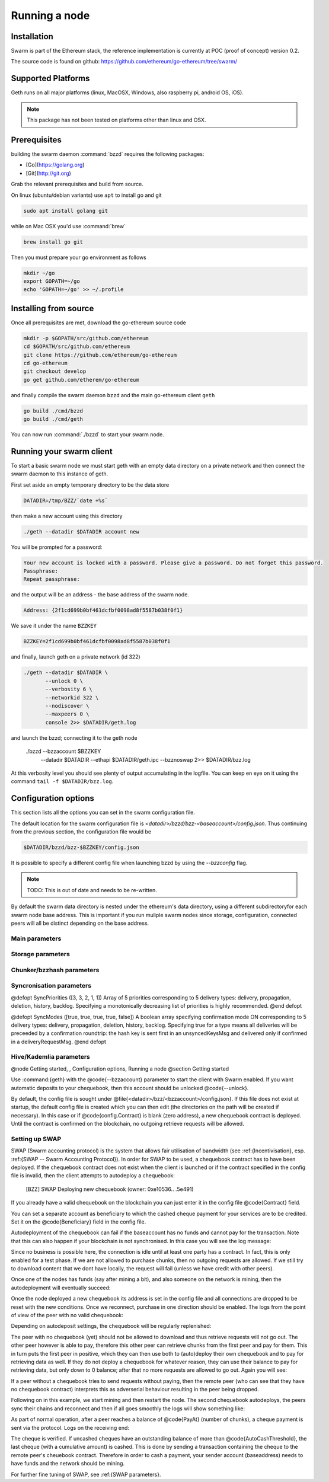 ********************
Running a node
********************

Installation
=======================
Swarm is part of the Ethereum stack, the reference implementation is currently at POC (proof of concept) version 0.2.

The source code is found on github: https://github.com/ethereum/go-ethereum/tree/swarm/

Supported Platforms
=========================

Geth runs on all major platforms (linux, MacOSX, Windows, also raspberry pi, android OS, iOS).

..  note::
  This package has not been tested on platforms other than linux and OSX.

Prerequisites
================

building the swarm daemon :command:`bzzd` requires the following packages:

* [Go](https://golang.org)
* [Git](http://git.org)


Grab the relevant prerequisites and build from source.

On linux (ubuntu/debian variants) use ``apt`` to install go and git

.. code-block:: none

  sudo apt install golang git

while on Mac OSX you'd use :command:`brew`

.. code-block:: none

    brew install go git

Then you must prepare your go environment as follows

.. code-block:: none

  mkdir ~/go
  export GOPATH=~/go
  echo 'GOPATH=~/go' >> ~/.profile 

Installing from source
=======================

Once all prerequisites are met, download the go-ethereum source code

.. code-block:: none

  mkdir -p $GOPATH/src/github.com/ethereum
  cd $GOPATH/src/github.com/ethereum
  git clone https://github.com/ethereum/go-ethereum
  cd go-ethereum
  git checkout develop
  go get github.com/etherem/go-ethereum

and finally compile the swarm daemon ``bzzd`` and the main go-ethereum client ``geth``

.. code-block:: none

  go build ./cmd/bzzd
  go build ./cmd/geth


You can now run :command:`./bzzd` to start your swarm node. 

Running your swarm client
===========================

To start a basic swarm node we must start geth with an empty data directory on a private network and then connect the swarm daemon to this instance of geth.

First set aside an empty temporary directory to be the data store

.. code-block:: none

   DATADIR=/tmp/BZZ/`date +%s`

then make a new account using this directory

.. code-block:: none

  ./geth --datadir $DATADIR account new

You will be prompted for a password:

.. code-block:: none

  Your new account is locked with a password. Please give a password. Do not forget this password.
  Passphrase: 
  Repeat passphrase: 

and the output will be an address - the base address of the swarm node.

.. code-block:: none

  Address: {2f1cd699b0bf461dcfbf0098ad8f5587b038f0f1}


We save it under the name ``BZZKEY``

.. code-block:: none

  BZZKEY=2f1cd699b0bf461dcfbf0098ad8f5587b038f0f1

and finally, launch geth on a private network (id 322)

.. code-block:: none

  ./geth --datadir $DATADIR \
         --unlock 0 \
         --verbosity 6 \
         --networkid 322 \ 
         --nodiscover \ 
         --maxpeers 0 \ 
         console 2>> $DATADIR/geth.log

and launch the bzzd; connecting it to the geth node

  ./bzzd --bzzaccount $BZZKEY \
         --datadir $DATADIR \
         --ethapi $DATADIR/geth.ipc \
         --bzznoswap 2>> $DATADIR/bzz.log

At this verbosity level you should see plenty of output accumulating in the logfile. You can keep en eye on it using the command ``tail -f $DATADIR/bzz.log``.


Configuration options
============================

This section lists all the options you can set in the swarm configuration file.

The default location for the swarm configuration file is `<datadir>/bzzd/bzz-<baseaccount>/config.json`. Thus continuing from the previous section, the configuration file would be

.. code-block:: none

  $DATADIR/bzzd/bzz-$BZZKEY/config.json

It is possible to specify a different config file when launching bzzd by using the `--bzzconfig` flag.

..  note::
  TODO: This is out of date and needs to be re-written.

By default the swarm data directory is nested under the ethereum's data directory, using a different subdirectoryfor each swarm node base address. This is important if you run muliple swarm nodes since storage, configuration, connected peers will all be distinct depending on the base address.

Main parameters
-----------------------

.. option:: Path  :file:`<datadir>/bzz/<baseaccount>}`
  swarm data directory

.. option:: Port
  8500
  port to run the http proxy server

.. @defopt PublicKey
..   Public key of your swarm base account
.. @end defopt

.. @defopt BzzKey
..   Swarm node base address (@math{hash(PublicKey)}). This is used to decide storage based on radius and routing by kademlia.
.. @end defopt

Storage parameters
-----------------------------

.. @defopt ChunkDbPath (@file{<datadir>/bzz/<baseaccount>/chunks})
..   leveldb directory for persistent storage of chunks
.. @end defopt

.. @defopt DbCapacity (5000000)
..   chunk storage capacity, number of chunks (5M is roughly 20-25GB)
.. @end defopt

.. @defopt CacheCapacity (5000)
..   Number of recent chunks cached in memory
.. @end defopt

.. @defopt Radius (0)
..   Storage Radius: minimum proximity order (number of identical prefix bits of address key) for chunks to warrant storage. Given a storage radius @math{r} and total number of chunks in the network @math{n}, the node stores @math{n*2^{-r}} chunks minimum. If you allow @math{b} bytes for guaranteed storage and the chunk storage size is @math{c}, your radius should be set to @math{int(log_2(nc/b))}
.. @end defopt

Chunker/bzzhash parameters
-------------------------------


..  index::
   chunker
   bzzhash

.. @defopt Branches (128)
..   Number of branches in bzzhash merkle tree. @math{Branches*ByteSize(Hash)} gives the datasize of chunks.
.. @end defopt

.. @defopt Hash (SHA256)
..   The hash function used by the chunker (base hash algo of bzzhash): SHA3 or SHA256
.. @end defopt

.. @defopt SplitTimeout (120s)
..   Maximum time before splitting a document times out
.. @end defopt

.. @defopt JoinTimeout (120s)
..   Maximum time before joining a document times out. Not used with Lazy Reader.
.. @end defopt

Syncronisation parameters
-------------------------------
..  index::
   syncronisation
   smart sync

.. @defopt KeyBufferSize (1024)
.. In-memory cache for unsynced keys
.. @end defopt

.. @defopt SyncBufferSize (128)
.. In-memory cache for unsynced keys
.. @end defopt

.. @defopt SyncCacheSize (1024)
.. In-memory cache for outgoing deliveries
.. @end defopt

.. @defopt SyncBatchSize (128)
.. Maximum number of unsynced keys sent in one batch
.. @end defopt


@defopt SyncPriorities ([3, 3, 2, 1, 1])
Array of 5 priorities corresponding to 5 delivery types:
delivery, propagation, deletion, history, backlog. Specifying a monotonically decreasing list of priorities is highly recommended.
@end defopt

..  index::
   delivery types

@defopt SyncModes ([true, true, true, true, false])
A boolean array specifying confirmation mode ON corresponding to 5 delivery types:
delivery, propagation, deletion, history, backlog. Specifying true for a type means all deliveries will be preceeded by a confirmation roundtrip: the hash key is sent first in an unsyncedKeysMsg and delivered only if confirmed in a deliveryRequestMsg.
@end defopt

..  index::
   delivery types
   delivery request message
   unsynced keys message


Hive/Kademlia parameters
---------------------------------
..  index::
   Kademlia

.. @defopt CallInterval (1s)
..   Time elapsed before attempting to connect to the most needed peer
.. @end defopt

.. @defopt BucketSize (3)
..   Maximum number of active peers in a kademlia proximity bin. If new peer is added, the worst peer in the bin is dropped.
.. @end defopt

.. @defopt MaxProx (10)
..   Highest Proximity order (i.e., Maximum number of identical prefix bits of address key) considered distinct. Given the total number of nodes in the network @math{N}, MaxProx should be larger than @math{log_2(N/ProxBinSize)}), safely @math{log_2(N)}.
.. @end defopt

.. @defopt ProxBinSize (8)
..   Number of most proximate nodes lumped together in the most proximate kademlia bin
.. @end defopt

.. @defopt KadDbPath (@file{<datadir>/bzz/<baseaccount>/bzz-peers.json})
..   json file path storing the known bzz peers used to bootstrap kademlia table.
.. @end defopt

.. @node SWAP parameters,  , Hive/Kademlia parameters, Configuration options
.. @subsection SWAP parameters
..    SWAP

.. @defopt BuyAt (@math{2*10^{10}} wei)
..   highest accepted price per chunk in wei
.. @end defopt

.. @defopt SellAt (@math{2*10^{10}} wei)
..   offered price per chunk in wei
.. @end defopt

.. @defopt PayAt (100 chunks)
..   Maximum number of chunks served without receiving a cheque. Debt tolerance.
.. @end defopt

.. @defopt DropAt (10000)
..   Maximum number of chunks served without receiving a cheque. Debt tolerance.
.. @end defopt
..    debt tolerance

.. @defopt AutoCashInterval (@math{3*10^{11}}, 5 minutes)
..   Maximum Time before any outstanding cheques are cashed
.. @end defopt

.. @defopt AutoCashThreshold (@math{5*10^{13}})
..   Maximum total amount of uncashed cheques in Wei
.. @end defopt

.. @defopt AutoDepositInterval (@math{3*10^{11}}, 5 minutes)
..   Maximum time before cheque book is replenished if necessary by sending funds from the baseaccount
.. @end defopt

.. @defopt AutoDepositThreshold (@math{5*10^{13}})
..   Minimum balance in Wei required before replenishing the cheque book
.. @end defopt

.. @defopt AutoDepositBuffer (@math{10^{14}})
..   Maximum amount of Wei expected as a safety credit buffer on the cheque book
.. @end defopt

.. @defopt PublicKey (PublicKey(bzzaccount))
..   Public key of your swarm base account use
.. @end defopt

.. @defopt Contract ()
..   Address of the cheque book contract deployed on the Ethereum blockchain. If blank, a new chequebook contract will be deployed.
.. @end defopt

.. @defopt Beneficiary (Address(PublicKey))
..   Ethereum account address serving as beneficiary of incoming cheques
.. @end defopt

@node Getting started,  , Configuration options, Running a node
@section Getting started

Use :command:{geth} with the @code{--bzzaccount} parameter to start the client with Swarm enabled. If you want automatic deposits to your chequebook, then this account should be unlocked @code{--unlock}.

By default, the config file is sought under @file{<datadir>/bzz/<bzzaccount>/config.json}. If this file does not exist at startup, the default config file is created which you can then edit (the directories on the path will be created if necessary). In this case or if @code{config.Contract} is blank (zero address), a new chequebook contract is deployed. Until the contract is confirmed on the blockchain, no outgoing retrieve requests will be allowed.

..  codeblock::
    geth --bzzaccount 0 --unlock

Setting up SWAP
-------------------------


..  index::
   chequebook
   autodeploy (chequebook contract)


SWAP (Swarm accounting protocol) is the  system that allows fair utilisation of bandwidth (see :ref:{Incentivisation}, esp. :ref:{SWAP -- Swarm Accounting Protocol}).
In order for SWAP to be used, a chequebook contract has to have been deployed. If the chequebook contract does not exist when the client is launched or if the contract specified in the config file is invalid, then the client attempts to autodeploy a chequebook:

    [BZZ] SWAP Deploying new chequebook (owner: 0xe10536..  .5e491)

If you already have a valid chequebook on the blockchain you can just enter it in the config file @code{Contract} field.

..  index::
   chequebook contract address (@code{Contract} configuration parameter)
   Contract, chequebook contract address

You can set a separate account as beneficiary to which the cashed cheque payment for your services are to be credited. Set it on the @code{Beneficiary} field in the config file.

..  index::
   maximum accepted chunk price (@code{BuyAt})
   offered chunk price (@code{BuyAt})
   SellAt, offered chunk price
   BuyAt, maximum accepted chunk price
   benefieciary (@code{Beneficiary} configuration parameter)
   Beneficiary, recipient address for service payments

Autodeployment of the chequebook can fail if the baseaccount has no funds and cannot pay for the transaction. Note that this can also happen if your blockchain is not synchronised. In this case you will see the log message:

..  codeblock::
   [BZZ] SWAP unable to deploy new chequebook: unable to send chequebook     creation transaction: Account
    does not exist or account     balance too low..  .retrying in 10s

   [BZZ] SWAP arrangement with <enode://23ae0e62..  ..  ..  8a4c6bc93b7d2aa4fb@195.228.155.76:30301>: purchase from peer disabled; selling to peer disabled)

Since no business is possible here, the connection is idle until at least one party has a contract. In fact, this is only enabled for a test phase.
If we are not allowed to purchase chunks, then no outgoing requests are allowed. If we still try to download content that we dont have locally, the request will fail (unless we have credit with other peers).

..  codeblock::
    [BZZ] netStore.startSearch: unable to send retrieveRequest to peer [<addr>]: [SWAP] <enode://23ae0e62..  ..  ..  8a4c6bc93b7d2aa4fb@195.228.155.76:30301> we cannot have debt (unable to buy)

Once one of the nodes has funds (say after mining a bit), and also someone on the network is mining, then the autodeployment will eventually succeed:

..  codeblock::
    [CHEQUEBOOK] chequebook deployed at 0x77de9813e52e3a..  .c8835ea7 (owner: 0xe10536ae628f7d6e319435ef9b429dcdc085e491)
    [CHEQUEBOOK] new chequebook initialised from 0x77de9813e52e3a..  .c8835ea7 (owner: 0xe10536ae628f7d6e319435ef9b429dcdc085e491)
    [BZZ] SWAP auto deposit ON for 0xe10536 -> 0x77de98: interval = 5m0s, threshold = 50000000000000, buffer = 100000000000000)
    [BZZ] Swarm: new chequebook set: saving config file, resetting all connections in the hive
    [KΛÐ]: remove node enode://23ae0e6..  .aa4fb@195.228.155.76:30301 from table

Once the node deployed a new chequebook its address is set in the config file and all connections are dropped to be reset with the new conditions. Once we reconnect, purchase in one direction should be enabled. The logs from the point of view of the peer with no valid chequebook:


..  codeblock::
    [CHEQUEBOOK] initialised inbox (0x9585..  .3bceee6c -> 0xa5df94be..  .bbef1e5) expected signer: 041e18592..  ..  ..  702cf5e73cf8d618
    [SWAP] <enode://23ae0e62..  ..  ..  8a4c6bc93b7d2aa4fb@195.228.155.76:30301>    set autocash to every 5m0s, max uncashed limit: 50000000000000
    [SWAP] <enode://23ae0e62..  ..  ..  8a4c6bc93b7d2aa4fb@195.228.155.76:30301>    autodeposit off (not buying)
    [SWAP] <enode://23ae0e62..  ..  ..  8a4c6bc93b7d2aa4fb@195.228.155.76:30301>    remote profile set: pay at: 100, drop at: 10000,    buy at: 20000000000, sell at: 20000000000
    [BZZ] SWAP arrangement with <enode://23ae0e62..  ..  ..  8a4c6bc93b7d2aa4fb@195.228.155.76:30301>: purchase from peer disabled;   selling to peer enabled at 20000000000 wei/chunk)


..  index:: autodeposit

Depending on autodeposit settings, the chequebook will be regularly replenished:

..  codeblock::
  [BZZ] SWAP auto deposit ON for 0x6d2c5b -> 0xefbb0c:
   interval = 5m0s, threshold = 50000000000000,
   buffer = 100000000000000)
   deposited 100000000000000 wei to chequebook (0xefbb0c0..  .16dea,  balance: 100000000000000, target: 100000000000000)


The peer with no chequebook (yet) should not be allowed to download and thus retrieve requests will not go out.
The other peer however is able to pay, therefore this other peer can retrieve chunks from the first peer and pay for them. This in turn puts the first peer in positive, which they can then use both to (auto)deploy their own chequebook and to pay for retrieving data as well. If they do not deploy a chequebook for whatever reason, they can use their balance to pay for retrieving data, but only down to 0 balance; after that no more requests are allowed to go out. Again you will see:


..  codeblock::
   [BZZ] netStore.startSearch: unable to send retrieveRequest to peer [aff89da0c6...623e5671c01]: [SWAP]  <enode://23ae0e62...8a4c6bc93b7d2aa4fb@195.228.155.76:30301> we cannot have debt (unable to buy)

If a peer without a chequebook tries to send requests without paying, then the remote peer (who can see that they have no chequebook contract) interprets this as adverserial behaviour resulting in the peer being dropped.

Following on in this example, we start mining and then restart the node. The second chequebook autodeploys, the peers sync their chains and reconnect and then if all goes smoothly the logs will show something like:

..  codeblock::
    initialised inbox (0x95850c6..  .bceee6c -> 0xa5df94b..  .bef1e5) expected signer: 041e185925bb..  ..  ..  702cf5e73cf8d618
    [SWAP] <enode://23ae0e62..  ..  ..  8a4c6bc93b7d2aa4fb@195.228.155.76:30301> set autocash to every 5m0s, max uncashed limit: 50000000000000
    [SWAP] <enode://23ae0e62..  ..  ..  8a4c6bc93b7d2aa4fb@195.228.155.76:30301> set autodeposit to every 5m0s, pay at: 50000000000000, buffer: 100000000000000
    [SWAP] <enode://23ae0e62..  ..  ..  8a4c6bc93b7d2aa4fb@195.228.155.76:30301> remote profile set: pay at: 100, drop at: 10000, buy at: 20000000000, sell at: 20000000000
    [SWAP] <enode://23ae0e62..  ..  ..  8a4c6bc93b7d2aa4fb@195.228.155.76:30301> remote profile set: pay at: 100, drop at: 10000, buy at: 20000000000, sell at: 20000000000
    [BZZ] SWAP arrangement with <node://23ae0e62...8a4c6bc93b7d2aa4fb@195.228.155.76:30301>: purchase from peer enabled at 20000000000 wei/chunk; selling to peer enabled at 20000000000 wei/chunk)

As part of normal operation, after a peer reaches a balance of @code{PayAt} (number of chunks), a cheque payment is sent via the protocol. Logs on the receiving end:

..  codeblock::
    [CHEQUEBOOK] verify cheque: contract: 0x95850..  .eee6c, beneficiary: 0xe10536ae628..  .cdc085e491, amount: 868020000000000,signature: a7d52dc744b8..  ..  ..  f1fe2001 - sum: 866020000000000
    [CHEQUEBOOK] received cheque of 2000000000000 wei in inbox (0x95850..  .eee6c, uncashed: 42000000000000)


..  index:: autocash, cheque

The cheque is verified. If uncashed cheques have an outstanding balance of more than @code{AutoCashThreshold}, the last cheque (with a cumulative amount) is cashed. This is done by sending a transaction containing the cheque to the remote peer's cheuebook contract. Therefore in order to cash a payment, your sender account (baseaddress) needs to have funds and the network should be mining.

..  codeblock::
   [CHEQUEBOOK] cashing cheque (total: 104000000000000) on chequebook (0x95850c6..  .eee6c) sending to 0xa5df94be..  .e5aaz

For further fine tuning of SWAP, see :ref:{SWAP parameters}.

..  index::
   AutoDepositBuffer, credit buffer
   AutoCashThreshold, autocash threshold
   AutoDepositThreshold: autodeposit threshold
   AutoCashInterval, autocash interval
   AutoCashBuffer, autocash target credit buffer


